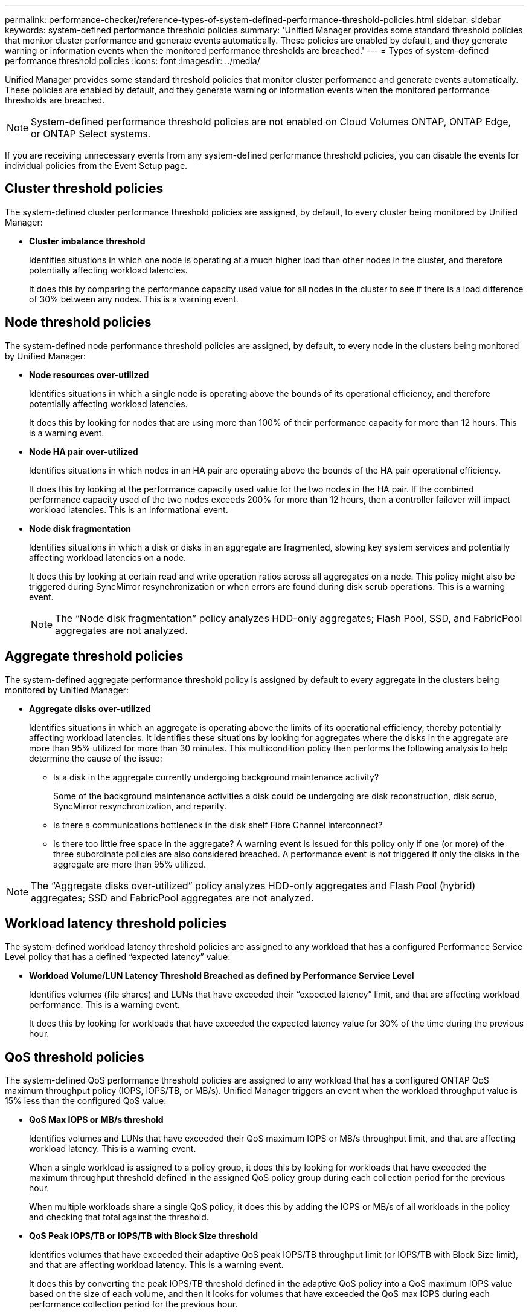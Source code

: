 ---
permalink: performance-checker/reference-types-of-system-defined-performance-threshold-policies.html
sidebar: sidebar
keywords: system-defined performance threshold policies
summary: 'Unified Manager provides some standard threshold policies that monitor cluster performance and generate events automatically. These policies are enabled by default, and they generate warning or information events when the monitored performance thresholds are breached.'
---
= Types of system-defined performance threshold policies
:icons: font
:imagesdir: ../media/

[.lead]
Unified Manager provides some standard threshold policies that monitor cluster performance and generate events automatically. These policies are enabled by default, and they generate warning or information events when the monitored performance thresholds are breached.

[NOTE]
====
System-defined performance threshold policies are not enabled on Cloud Volumes ONTAP, ONTAP Edge, or ONTAP Select systems.
====

If you are receiving unnecessary events from any system-defined performance threshold policies, you can disable the events for individual policies from the Event Setup page.

== Cluster threshold policies

The system-defined cluster performance threshold policies are assigned, by default, to every cluster being monitored by Unified Manager:

* *Cluster imbalance threshold*
+
Identifies situations in which one node is operating at a much higher load than other nodes in the cluster, and therefore potentially affecting workload latencies.
+
It does this by comparing the performance capacity used value for all nodes in the cluster to see if there is a load difference of 30% between any nodes. This is a warning event.

== Node threshold policies

The system-defined node performance threshold policies are assigned, by default, to every node in the clusters being monitored by Unified Manager:

* *Node resources over-utilized*
+
Identifies situations in which a single node is operating above the bounds of its operational efficiency, and therefore potentially affecting workload latencies.
+
It does this by looking for nodes that are using more than 100% of their performance capacity for more than 12 hours. This is a warning event.

* *Node HA pair over-utilized*
+
Identifies situations in which nodes in an HA pair are operating above the bounds of the HA pair operational efficiency.
+
It does this by looking at the performance capacity used value for the two nodes in the HA pair. If the combined performance capacity used of the two nodes exceeds 200% for more than 12 hours, then a controller failover will impact workload latencies. This is an informational event.

* *Node disk fragmentation*
+
Identifies situations in which a disk or disks in an aggregate are fragmented, slowing key system services and potentially affecting workload latencies on a node.
+
It does this by looking at certain read and write operation ratios across all aggregates on a node. This policy might also be triggered during SyncMirror resynchronization or when errors are found during disk scrub operations. This is a warning event.
+
[NOTE]
====
The "`Node disk fragmentation`" policy analyzes HDD-only aggregates; Flash Pool, SSD, and FabricPool aggregates are not analyzed.
====

== Aggregate threshold policies

The system-defined aggregate performance threshold policy is assigned by default to every aggregate in the clusters being monitored by Unified Manager:

* *Aggregate disks over-utilized*
+
Identifies situations in which an aggregate is operating above the limits of its operational efficiency, thereby potentially affecting workload latencies. It identifies these situations by looking for aggregates where the disks in the aggregate are more than 95% utilized for more than 30 minutes. This multicondition policy then performs the following analysis to help determine the cause of the issue:

 ** Is a disk in the aggregate currently undergoing background maintenance activity?
+
Some of the background maintenance activities a disk could be undergoing are disk reconstruction, disk scrub, SyncMirror resynchronization, and reparity.

 ** Is there a communications bottleneck in the disk shelf Fibre Channel interconnect?
 ** Is there too little free space in the aggregate?
A warning event is issued for this policy only if one (or more) of the three subordinate policies are also considered breached. A performance event is not triggered if only the disks in the aggregate are more than 95% utilized.

[NOTE]
====
The "`Aggregate disks over-utilized`" policy analyzes HDD-only aggregates and Flash Pool (hybrid) aggregates; SSD and FabricPool aggregates are not analyzed.
====

== Workload latency threshold policies

The system-defined workload latency threshold policies are assigned to any workload that has a configured Performance Service Level policy that has a defined "`expected latency`" value:

* *Workload Volume/LUN Latency Threshold Breached as defined by Performance Service Level*
+
Identifies volumes (file shares) and LUNs that have exceeded their "`expected latency`" limit, and that are affecting workload performance. This is a warning event.
+
It does this by looking for workloads that have exceeded the expected latency value for 30% of the time during the previous hour.

== QoS threshold policies

The system-defined QoS performance threshold policies are assigned to any workload that has a configured ONTAP QoS maximum throughput policy (IOPS, IOPS/TB, or MB/s). Unified Manager triggers an event when the workload throughput value is 15% less than the configured QoS value:

* *QoS Max IOPS or MB/s threshold*
+
Identifies volumes and LUNs that have exceeded their QoS maximum IOPS or MB/s throughput limit, and that are affecting workload latency. This is a warning event.
+
When a single workload is assigned to a policy group, it does this by looking for workloads that have exceeded the maximum throughput threshold defined in the assigned QoS policy group during each collection period for the previous hour.
+
When multiple workloads share a single QoS policy, it does this by adding the IOPS or MB/s of all workloads in the policy and checking that total against the threshold.

* *QoS Peak IOPS/TB or IOPS/TB with Block Size threshold*
+
Identifies volumes that have exceeded their adaptive QoS peak IOPS/TB throughput limit (or IOPS/TB with Block Size limit), and that are affecting workload latency. This is a warning event.
+
It does this by converting the peak IOPS/TB threshold defined in the adaptive QoS policy into a QoS maximum IOPS value based on the size of each volume, and then it looks for volumes that have exceeded the QoS max IOPS during each performance collection period for the previous hour.
+
[NOTE]
====
This policy is applied to volumes only when the cluster is installed with ONTAP 9.3 and later software.
====
+
When the "`block size`" element has been defined in the adaptive QoS policy, the threshold is converted into a QoS maximum MB/s value based on the size of each volume. Then it looks for volumes that have exceeded the QoS max MB/s during each performance collection period for the previous hour.
+
[NOTE]
====
This policy is applied to volumes only when the cluster is installed with ONTAP 9.5 and later software.
====
